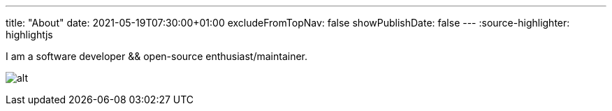 ---
title: "About"
date: 2021-05-19T07:30:00+01:00
excludeFromTopNav: false
showPublishDate: false
---
:source-highlighter: highlightjs

I am a software developer && open-source enthusiast/maintainer.


image:https://github-readme-stats.vercel.app/api?username=aoudiamoncef&show_icons=true&theme=flag-india&hide_title=true&count_private=true&locale=en[alt]
